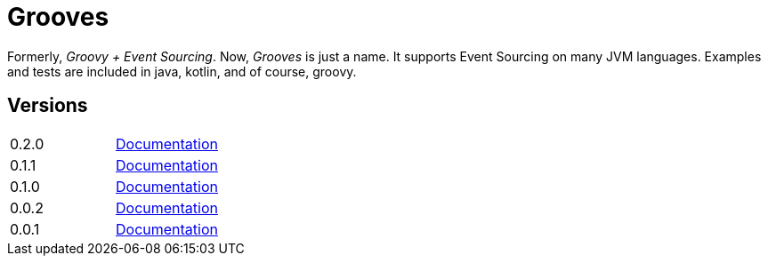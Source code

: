 = Grooves

Formerly, _Groovy + Event Sourcing_.
Now, _Grooves_ is just a name.
It supports Event Sourcing on many JVM languages.
Examples and tests are included in java, kotlin, and of course, groovy.

== Versions

|===
|0.2.0   | http://rahulsom.github.io/grooves/manual/0.2.0[Documentation]
|0.1.1   | http://rahulsom.github.io/grooves/manual/0.1.1[Documentation]
|0.1.0   | http://rahulsom.github.io/grooves/manual/0.1.0[Documentation]
|0.0.2   | http://rahulsom.github.io/grooves/manual/0.0.2[Documentation]
|0.0.1   | http://rahulsom.github.io/grooves/manual/0.0.1[Documentation]
|===
